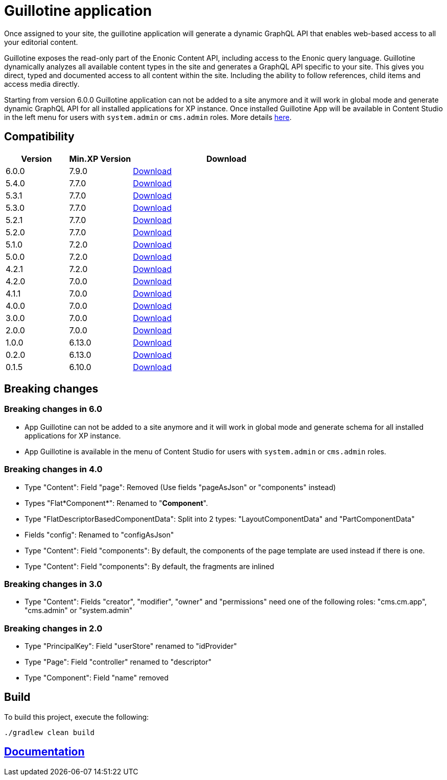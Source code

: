 = Guillotine application

Once assigned to your site, 
the guillotine application will generate a dynamic GraphQL API that enables web-based access to all your editorial content.

Guillotine exposes the read-only part of the Enonic Content API, including access to the Enonic query language. 
Guillotine dynamically analyzes all available content types in the site and generates a GraphQL API specific to your site. 
This gives you direct, typed and documented access to all content within the site. Including the ability to follow references, 
child items and access media directly.

Starting from version 6.0.0 Guillotine application can not be added to a site anymore and it will work in global mode and generate dynamic GraphQL API for all installed applications for XP instance.
Once installed Guillotine App will be available in Content Studio in the left menu for users with `system.admin` or `cms.admin` roles. More details https://developer.enonic.com/docs/guillotine/stable/app-global-api[here].

== Compatibility

[cols="1,1,3", options="header"]
|===
|Version 
|Min.XP Version
|Download

|6.0.0
|7.9.0
|http://repo.enonic.com/public/com/enonic/app/guillotine/6.0.0/guillotine-6.0.0.jar[Download]

|5.4.0
|7.7.0
|http://repo.enonic.com/public/com/enonic/app/guillotine/5.4.0/guillotine-5.4.0.jar[Download]

|5.3.1
|7.7.0
|http://repo.enonic.com/public/com/enonic/app/guillotine/5.3.1/guillotine-5.3.1.jar[Download]

|5.3.0
|7.7.0
|http://repo.enonic.com/public/com/enonic/app/guillotine/5.3.0/guillotine-5.3.0.jar[Download]

|5.2.1
|7.7.0
|http://repo.enonic.com/public/com/enonic/app/guillotine/5.2.1/guillotine-5.2.1.jar[Download]

|5.2.0
|7.7.0
|http://repo.enonic.com/public/com/enonic/app/guillotine/5.2.0/guillotine-5.2.0.jar[Download]

|5.1.0
|7.2.0
|http://repo.enonic.com/public/com/enonic/app/guillotine/5.1.0/guillotine-5.1.0.jar[Download]

|5.0.0
|7.2.0
|http://repo.enonic.com/public/com/enonic/app/guillotine/5.0.0/guillotine-5.0.0.jar[Download]

|4.2.1
|7.2.0
|http://repo.enonic.com/public/com/enonic/app/guillotine/4.2.1/guillotine-4.2.1.jar[Download]

|4.2.0
|7.0.0
|http://repo.enonic.com/public/com/enonic/app/guillotine/4.2.0/guillotine-4.2.0.jar[Download]

|4.1.1
|7.0.0
|http://repo.enonic.com/public/com/enonic/app/guillotine/4.1.1/guillotine-4.1.1.jar[Download]

|4.0.0
|7.0.0
|http://repo.enonic.com/public/com/enonic/app/guillotine/4.0.0/guillotine-4.0.0.jar[Download]

|3.0.0
|7.0.0
|http://repo.enonic.com/public/com/enonic/app/guillotine/3.0.0/guillotine-3.0.0.jar[Download]

|2.0.0
|7.0.0
|http://repo.enonic.com/public/com/enonic/app/guillotine/2.0.0/guillotine-2.0.0.jar[Download]

|1.0.0
|6.13.0
|http://repo.enonic.com/public/com/enonic/app/guillotine/1.0.0/guillotine-1.0.0.jar[Download]

|0.2.0
|6.13.0
|http://repo.enonic.com/public/com/enonic/app/guillotine/0.2.0/guillotine-0.2.0.jar[Download]

|0.1.5
|6.10.0
|http://repo.enonic.com/public/com/enonic/app/guillotine/0.1.5/guillotine-0.1.5.jar[Download]
|===

== Breaking changes

=== Breaking changes in 6.0

- App Guillotine can not be added to a site anymore and it will work in global mode and generate schema for all installed applications for XP instance.
- App Guillotine is available in the menu of Content Studio for users with `system.admin` or `cms.admin` roles.

=== Breaking changes in 4.0

- Type "Content": Field "page": Removed (Use fields "pageAsJson" or "components" instead)
- Types "Flat*Component*": Renamed to "*Component*".
- Type "FlatDescriptorBasedComponentData": Split into 2 types: "LayoutComponentData" and "PartComponentData"
- Fields "config": Renamed to "configAsJson"
- Type "Content": Field "components": By default, the components of the page template are used instead if there is one.
- Type "Content": Field "components": By default, the fragments are inlined

=== Breaking changes in 3.0

- Type "Content": Fields "creator", "modifier", "owner" and "permissions" need one of the following roles: "cms.cm.app", "cms.admin" or "system.admin"

=== Breaking changes in 2.0

- Type "PrincipalKey": Field "userStore" renamed to "idProvider"
- Type "Page": Field "controller" renamed to "descriptor"
- Type "Component": Field "name" removed

== Build

To build this project, execute the following:

[source,bash]
----
./gradlew clean build
----

== https://developer.enonic.com/docs/guillotine[Documentation]
